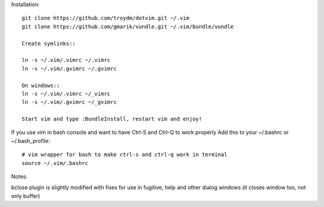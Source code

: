 Installation::

    git clone https://github.com/troydm/dotvim.git ~/.vim
    git clone https://github.com/gmarik/vundle.git ~/.vim/bundle/vundle

    Create symlinks::

    ln -s ~/.vim/.vimrc ~/.vimrc
    ln -s ~/.vim/.gvimrc ~/.gvimrc

    On windows::
    ln -s ~/.vim/.vimrc ~/_vimrc
    ln -s ~/.vim/.gvimrc ~/_gvimrc

    Start vim and type :BundleInstall, restart vim and enjoy!

If you use vim in bash console and want to have Ctrl-S and Ctrl-Q to work properly Add this to your ~/.bashrc or ~/.bash_profile::

    # vim wrapper for bash to make ctrl-s and ctrl-q work in terminal
    source ~/.vim/.bashrc

Notes:

bclose plugin is slightly modified with fixes for use in fugitive, help and other dialog windows (it closes window too, not only buffer)

